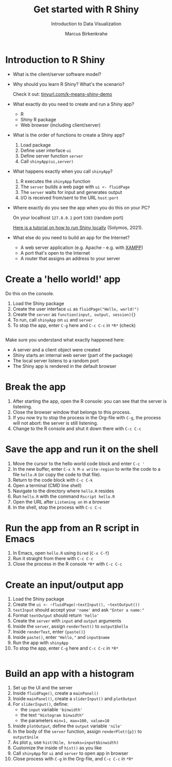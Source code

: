 #+TITLE: Get started with R Shiny
#+AUTHOR: Marcus Birkenkrahe
#+Subtitle: Introduction to Data Visualization
#+STARTUP: hideblocks overview indent inlineimages
#+PROPERTY: header-args:R :exports both :results output :session *R*
* Introduction to R Shiny

- What is the client/server software model?
  #+attr_html: :width 400px
  [[../img/clientserver.png]]

- Why should you learn R Shiny? What's the scenario?
  #+attr_html: :width 300px
  [[../img/shiny2.png]]

  Check it out: [[https://tinyurl.com/k-means-shiny-demo][tinyurl.com/k-means-shiny-demo]]

- What exactly do you need to create and run a Shiny app?
  #+begin_notes
  - R
  - Shiny R package
  - Web browser (including client/server)
  #+end_notes

- What is the order of functions to create a Shiny app?
  [[../img/shiny5.png]]
  #+begin_notes
  1) Load package
  2) Define user interface ~ui~
  3) Define server function ~server~
  4) Call ~shinyApp(ui,server)~
  #+end_notes

- What happens exactly when you call ~shinyApp~?
  #+begin_notes
  1) R executes the ~shinyApp~ function
  2) The ~server~ builds a web page with ~ui <- fluidPage~
  3) The ~server~ waits for input and generates output
  4) I/O is received from/sent to the URL ~host:port~
  #+attr_html: :width 400px
  [[../img/shiny6.png]]
  #+end_notes

- Where exactly do you see the app when you do this on your PC?
  #+begin_notes
  On your localhost ~127.0.0.1~ port ~5383~ (random port)
  #+attr_html: :width 400px
  [[../img/shiny4.png]]

  [[https://www.r-bloggers.com/2021/04/run-shiny-apps-locally/][Here is a tutorial on how to run Shiny locally]] (Solymos, 2021).
  #+end_notes

- What else do you need to build an app for the Internet?
  #+begin_notes
  - A web server application (e.g. Apache - e.g. with [[https://www.apachefriends.org/][XAMPP]])
  - A port that's open to the Internet
  - A router that assigns an address to your server
  #+end_notes

* Create a 'hello world!' app

Do this on the console.

1) Load the Shiny package
2) Create the user interface ~ui~ as ~fluidPage("Hello, world!")~
3) Create the ~server~ as ~function(input, output, session){}~
4) To run, call ~shinyApp~ on ~ui~ and ~server~
5) To stop the app, enter ~C-g~ here and ~C-c C-c~ in ~*R*~ (check)

#+begin_src R :results silent

#+end_src

Make sure you understand what exactly happened here:
- A server and a client object were created
- Shiny starts an internal web server (part of the package)
- The local server listens to a random port
- The Shiny app is rendered in the default browser

* Break the app

1) After starting the app, open the R console: you can see that the
   server is listening.
2) Close the browser window that belongs to this process.
3) If you now try to stop the process in the Org-file with ~C-g~, the
   process will not abort: the server is still listening.
4) Change to the R console and shut it down there with ~C-c C-c~

* Save the app and run it on the shell

1) Move the cursor to the hello world code block and enter ~C-c '~
2) In the new buffer, enter ~C-x h M-x write-region~ to write the code
   to a file ~hello.R~ (or copy the code to that file).
3) Return to the code block with ~C-c C-k~
4) Open a terminal (CMD line shell)
5) Navigate to the directory where ~hello.R~ resides
6) Run ~hello.R~ with the command ~Rscript hello.R~
7) Open the URL after ~Listening on~ in a browser
8) In the shell, stop the process with ~C-c C-c~

* Run the app from an R script in Emacs

1) In Emacs, open ~hello.R~ using ~Dired~ (~C-x C-f~)
2) Run it straight from there with ~C-c C-c~
3) Close the process in the R console ~*R*~ with ~C-c C-c~

* Create an input/output app

1) Load the Shiny package
2) Create the ~ui <- ~fluidPage(~textInput(), ~textOutput())~
3) ~textInput~ should accept your ~'name'~ and ask ~"Enter a name:"~
4) Format ~textOutput~ should return ~'hello'~
5) Create the ~server~ with ~input~ and ~output~ arguments
6) Inside the ~server~, assign ~renderText()~ to ~output$hello~
7) Inside ~renderText~, enter ~{paste()}~
8) Inside ~paste()~, enter ~"Hello,"~ and ~input$name~
9) Run the app with ~shinyApp~
10) To stop the app, enter ~C-g~ here and ~C-c C-c~ in ~*R*~

#+begin_src R :results silent

#+end_src    

* Build an app with a histogram

1) Set up the UI and the server
2) Inside ~fluidPage()~, create a ~mainPanel()~
3) Inside ~mainPanel()~, create a ~sliderInput()~ and ~plotOutput~
4) For ~sliderInput()~, define:
   - the ~input~ variable ~'binwidth'~
   - the text ~"Histogram binwidth"~
   - the parameters ~min=1, max=100, value=10~
5) Inside ~plotOutput~, define the ~output~ variable ~'nile'~
6) In the body of the ~server~ function, assign ~renderPlot({p})~ to
   ~output$nile~
7) As plot ~p~, use ~hist(Nile, breaks=input$binwidth)~
8) Customize the inside of ~hist()~ as you like
9) Call ~shinyApp~ for ~ui~ and ~server~ to open app in browser
10) Close process with ~C-g~ in the Org-file, and ~C-c C-c~ in ~*R*~

#+begin_src R :results silent

#+end_src    
